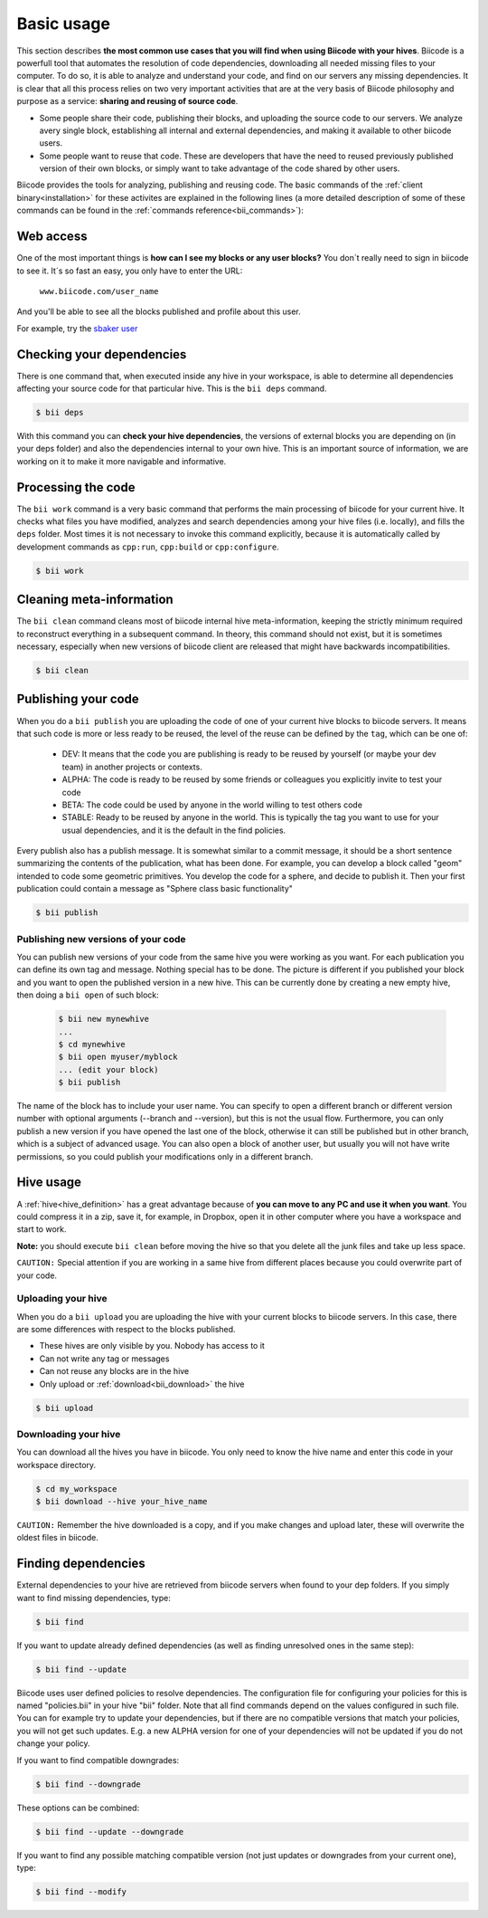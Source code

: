 .. _basic_usage:

Basic usage
===========

This section describes **the most common use cases that you will find when using Biicode with your hives**. Biicode is a powerfull tool that automates the resolution of code dependencies, downloading all needed missing files to your computer. To do so, it is able to analyze and understand your code, and find on our servers any missing dependencies. It is clear that all this process relies on two very important activities that are at the very basis of Biicode philosophy and purpose as a service: **sharing and reusing of source code**.

* Some people share their code, publishing their blocks, and uploading the source code to our servers. We analyze avery single block, establishing all internal and external dependencies, and making it available to other biicode users.
* Some people want to reuse that code. These are developers that have the need to reused previously published version of their own blocks, or simply want to take advantage of the code shared by other users.

Biicode provides the tools for analyzing, publishing and reusing code. The basic commands of the :ref:`client binary<installation>` for these activites are explained in the following lines (a more detailed description of some of these commands can be found in the :ref:`commands reference<bii_commands>`):

Web access
----------

One of the most important things is **how can I see my blocks or any user blocks?** You don´t really need to sign in biicode to see it. It´s so fast an easy, you only have to enter the URL:

	``www.biicode.com/user_name``
	
And you'll be able to see all the blocks published and profile about this user.

For example, try the `sbaker user <https://www.biicode.com/sbaker>`_

	
Checking your dependencies
--------------------------

There is one command that, when executed inside any hive in your workspace, is able to determine all dependencies affecting your source code for that particular hive. This is the ``bii deps`` command.

.. code-block:: bash

	$ bii deps

With this command you can **check your hive dependencies**, the versions of external blocks you are depending on (in your deps folder) and also the dependencies internal to your own hive. This is an important source of information, we are working on it to make it more navigable and informative.

Processing the code
-------------------

The ``bii work`` command is a very basic command that performs the main processing of biicode for your current hive. It checks what files you have modified, analyzes and search dependencies among your hive files (i.e. locally), and fills the ``deps`` folder. Most times it is not necessary to invoke this command explicitly, because it is automatically called by development commands as ``cpp:run``, ``cpp:build`` or ``cpp:configure``.

.. code-block:: bash

	$ bii work

Cleaning meta-information
-------------------------

The ``bii clean`` command cleans most of biicode internal hive meta-information, keeping the strictly minimum required to reconstruct everything in a subsequent command. In theory, this command should not exist, but it is sometimes necessary, especially when new versions of biicode client are released that might have backwards incompatibilities.

.. code-block:: bash

	$ bii clean

.. _biipublish:

Publishing your code
--------------------

When you do a ``bii publish`` you are uploading the code of one of your current hive blocks to biicode servers. It means that such code is more or less ready to be reused, the level of the reuse can be defined by the ``tag``, which can be one of:

	* DEV: It means that the code you are publishing is ready to be reused by yourself (or maybe your dev team) in another projects or contexts.
	* ALPHA: The code is ready to be reused by some friends or colleagues you explicitly invite to test your code
	* BETA: The code could be used by anyone in the world willing to test others code
	* STABLE: Ready to be reused by anyone in the world. This is typically the tag you want to use for your usual dependencies, and it is the default in the find policies.

Every publish also has a publish message. It is somewhat similar to a commit message, it should be a short sentence summarizing the contents of the publication, what has been done. For example, you can develop a block called "geom" intended to code some geometric primitives. You develop the code for a sphere, and decide to publish it. Then your first publication could contain a message as "Sphere class basic functionality"

.. code-block:: bash

	$ bii publish

Publishing new versions of your code
^^^^^^^^^^^^^^^^^^^^^^^^^^^^^^^^^^^^
You can publish new versions of your code from the same hive you were working as you want. For each publication you can define its own tag and message. Nothing special has to be done. The picture is different if you published your block and you want to open the published version in a new hive. This can be currently done by creating a new empty hive, then doing a ``bii open`` of such block:

 .. code-block:: bash

	$ bii new mynewhive
	...
	$ cd mynewhive
	$ bii open myuser/myblock
	... (edit your block)
	$ bii publish

The name of the block has to include your user name. You can specify to open a different branch or different version number with optional arguments (--branch and --version), but this is not the usual flow. Furthermore, you can only publish a new version if you have opened the last one of the block, otherwise it can still be published but in other branch, which is a subject of advanced usage. You can also open a block of another user, but usually you will not have write permissions, so you could publish your modifications only in a different branch.


Hive usage
----------

A :ref:`hive<hive_definition>` has a great advantage because of **you can move to any PC and use it when you want**. You could compress it in a zip, save it, for example, in Dropbox, open it in other computer where you have a workspace and start to work.

**Note:** you should execute ``bii clean`` before moving the hive so that you delete all the junk files and take up less space.

``CAUTION:`` Special attention if you are working in a same hive from different places because you could overwrite part of your code.

.. _bii_upload:

Uploading your hive
^^^^^^^^^^^^^^^^^^^

When you do a ``bii upload`` you are uploading the hive with your current blocks to biicode servers. In this case, there are some differences with respect to the blocks published. 

* These hives are only visible by you. Nobody has access to it
* Can not write any tag or messages
* Can not reuse any blocks are in the hive
* Only upload or :ref:`download<bii_download>` the hive


.. code-block:: bash

	$ bii upload


.. _bii_download:

Downloading your hive
^^^^^^^^^^^^^^^^^^^^^	
You can download all the hives you have in biicode. You only need to know the hive name and enter this code in your workspace directory.

.. code-block:: bash
	
	$ cd my_workspace
	$ bii download --hive your_hive_name

``CAUTION:`` Remember the hive downloaded is a copy, and if you make changes and upload later, these will overwrite the oldest files in biicode.
	
.. _biifind:

Finding dependencies
--------------------

External dependencies to your hive are retrieved from biicode servers when found to your dep folders.
If you simply want to find missing dependencies, type:

.. code-block:: bash

	$ bii find

If you want to update already defined dependencies (as well as finding unresolved ones in the same step):

.. code-block:: bash

	$ bii find --update

Biicode uses user defined policies to resolve dependencies. The configuration file for configuring your policies for this is named "policies.bii" in your hive "bii" folder. Note that all find commands depend on the values configured in such file. You can for example try to update your dependencies, but if there are no compatible versions that match your policies, you will not get such updates. E.g. a new ALPHA version for one of your dependencies will not be updated if you do not change your policy.

If you want to find compatible downgrades:

.. code-block:: bash

	$ bii find --downgrade

These options can be combined:

.. code-block:: bash

	$ bii find --update --downgrade

If you want to find any possible matching compatible version (not just updates or downgrades from your current one), type:

.. code-block:: bash

	$ bii find --modify
